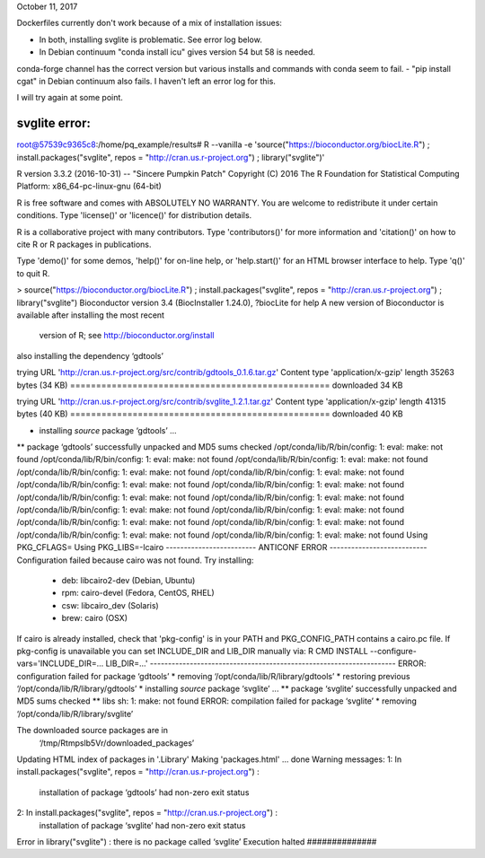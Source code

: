 October 11, 2017

Dockerfiles currently don't work because of a mix of installation issues:

- In both, installing svglite is problematic. See error log below.
- In Debian continuum "conda install icu" gives version 54 but 58 is needed.
conda-forge channel has the correct version but various installs and commands
with conda seem to fail.
- "pip install cgat" in Debian continuum also fails. I haven't left an error log
for this.

I will try again at some point.



svglite error:
##############
root@57539c9365c8:/home/pq_example/results# R --vanilla -e 'source("https://bioconductor.org/biocLite.R") ; install.packages("svglite", repos = "http://cran.us.r-project.org") ; library("svglite")' 

R version 3.3.2 (2016-10-31) -- "Sincere Pumpkin Patch"
Copyright (C) 2016 The R Foundation for Statistical Computing
Platform: x86_64-pc-linux-gnu (64-bit)

R is free software and comes with ABSOLUTELY NO WARRANTY.
You are welcome to redistribute it under certain conditions.
Type 'license()' or 'licence()' for distribution details.

R is a collaborative project with many contributors.
Type 'contributors()' for more information and
'citation()' on how to cite R or R packages in publications.

Type 'demo()' for some demos, 'help()' for on-line help, or
'help.start()' for an HTML browser interface to help.
Type 'q()' to quit R.

> source("https://bioconductor.org/biocLite.R") ; install.packages("svglite", repos = "http://cran.us.r-project.org") ; library("svglite")
Bioconductor version 3.4 (BiocInstaller 1.24.0), ?biocLite for help
A new version of Bioconductor is available after installing the most recent
  version of R; see http://bioconductor.org/install
also installing the dependency ‘gdtools’

trying URL 'http://cran.us.r-project.org/src/contrib/gdtools_0.1.6.tar.gz'
Content type 'application/x-gzip' length 35263 bytes (34 KB)
==================================================
downloaded 34 KB

trying URL 'http://cran.us.r-project.org/src/contrib/svglite_1.2.1.tar.gz'
Content type 'application/x-gzip' length 41315 bytes (40 KB)
==================================================
downloaded 40 KB

* installing *source* package ‘gdtools’ ...
** package ‘gdtools’ successfully unpacked and MD5 sums checked
/opt/conda/lib/R/bin/config: 1: eval: make: not found
/opt/conda/lib/R/bin/config: 1: eval: make: not found
/opt/conda/lib/R/bin/config: 1: eval: make: not found
/opt/conda/lib/R/bin/config: 1: eval: make: not found
/opt/conda/lib/R/bin/config: 1: eval: make: not found
/opt/conda/lib/R/bin/config: 1: eval: make: not found
/opt/conda/lib/R/bin/config: 1: eval: make: not found
/opt/conda/lib/R/bin/config: 1: eval: make: not found
/opt/conda/lib/R/bin/config: 1: eval: make: not found
/opt/conda/lib/R/bin/config: 1: eval: make: not found
/opt/conda/lib/R/bin/config: 1: eval: make: not found
/opt/conda/lib/R/bin/config: 1: eval: make: not found
/opt/conda/lib/R/bin/config: 1: eval: make: not found
/opt/conda/lib/R/bin/config: 1: eval: make: not found
/opt/conda/lib/R/bin/config: 1: eval: make: not found
Using PKG_CFLAGS=
Using PKG_LIBS=-lcairo
------------------------- ANTICONF ERROR ---------------------------
Configuration failed because cairo was not found. Try installing:
 * deb: libcairo2-dev (Debian, Ubuntu)
 * rpm: cairo-devel (Fedora, CentOS, RHEL)
 * csw: libcairo_dev (Solaris)
 * brew: cairo (OSX)
If cairo is already installed, check that 'pkg-config' is in your
PATH and PKG_CONFIG_PATH contains a cairo.pc file. If pkg-config
is unavailable you can set INCLUDE_DIR and LIB_DIR manually via:
R CMD INSTALL --configure-vars='INCLUDE_DIR=... LIB_DIR=...'
--------------------------------------------------------------------
ERROR: configuration failed for package ‘gdtools’
* removing ‘/opt/conda/lib/R/library/gdtools’
* restoring previous ‘/opt/conda/lib/R/library/gdtools’
* installing *source* package ‘svglite’ ...
** package ‘svglite’ successfully unpacked and MD5 sums checked
** libs
sh: 1: make: not found
ERROR: compilation failed for package ‘svglite’
* removing ‘/opt/conda/lib/R/library/svglite’

The downloaded source packages are in
	‘/tmp/Rtmpslb5Vr/downloaded_packages’
Updating HTML index of packages in '.Library'
Making 'packages.html' ... done
Warning messages:
1: In install.packages("svglite", repos = "http://cran.us.r-project.org") :
  installation of package ‘gdtools’ had non-zero exit status
2: In install.packages("svglite", repos = "http://cran.us.r-project.org") :
  installation of package ‘svglite’ had non-zero exit status
Error in library("svglite") : there is no package called ‘svglite’
Execution halted
##############
